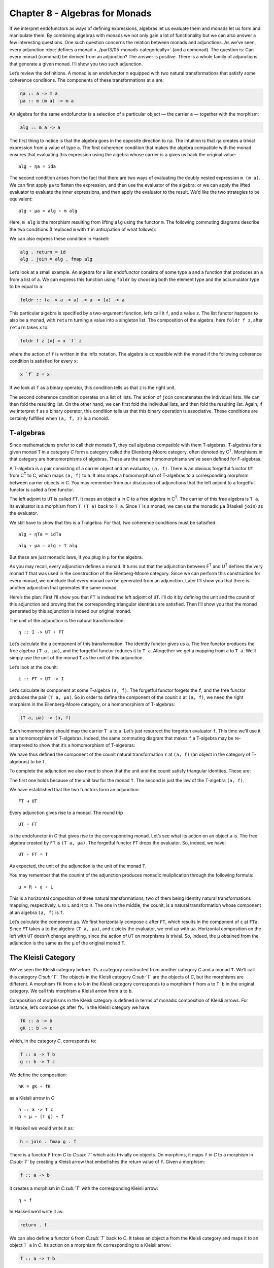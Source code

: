 =================================
 Chapter 8 - Algebras for Monads
=================================

If we interpret endofunctors as ways of defining expressions, algebras let us
evaluate them and monads let us form and manipulate them. By combining algebras
with monads we not only gain a lot of functionality but we can also answer a few
interesting questions. One such question concerns the relation between monads
and adjunctions. As we’ve seen, every adjunction :doc:`defines a monad
<../part3/05-monads-categorically>` (and a
comonad). The question is: Can every monad (comonad) be derived from an
adjunction? The answer is positive. There is a whole family of adjunctions that
generate a given monad. I’ll show you two such adjunction.

|image0|

Let’s review the definitions. A monad is an endofunctor ``m`` equipped with two
natural transformations that satisfy some coherence conditions. The components
of these transformations at ``a`` are:

.. code-block:: haskell

    ηa :: a -> m a
    μa :: m (m a) -> m a

An algebra for the same endofunctor is a selection of a particular
object — the carrier ``a`` — together with the morphism:

.. code-block:: haskell

    alg :: m a -> a

The first thing to notice is that the algebra goes in the opposite
direction to ``ηa``. The intuition is that ``ηa`` creates a trivial
expression from a value of type ``a``. The first coherence condition
that makes the algebra compatible with the monad ensures that evaluating
this expression using the algebra whose carrier is ``a`` gives us back
the original value:

::

    alg ∘ ηa = ida

The second condition arises from the fact that there are two ways of
evaluating the doubly nested expression ``m (m a)``. We can first apply
``μa`` to flatten the expression, and then use the evaluator of the
algebra; or we can apply the lifted evaluator to evaluate the inner
expressions, and then apply the evaluator to the result. We’d like the
two strategies to be equivalent:

::

    alg ∘ μa = alg ∘ m alg

Here, ``m alg`` is the morphism resulting from lifting ``alg`` using the
functor ``m``. The following commuting diagrams describe the two
conditions (I replaced ``m`` with ``T`` in anticipation of what
follows):

|image1|

|image2|

We can also express these condition in Haskell:

.. code-block:: haskell

    alg . return = id
    alg . join = alg . fmap alg

Let’s look at a small example. An algebra for a list endofunctor
consists of some type ``a`` and a function that produces an ``a`` from a
list of ``a``. We can express this function using ``foldr`` by choosing
both the element type and the accumulator type to be equal to ``a``:

.. code-block:: haskell

    foldr :: (a -> a -> a) -> a -> [a] -> a

This particular algebra is specified by a two-argument function, let’s
call it ``f``, and a value ``z``. The list functor happens to also be a
monad, with ``return`` turning a value into a singleton list. The
composition of the algebra, here ``foldr f z``, after ``return`` takes
``x`` to:

.. code-block:: haskell

    foldr f z [x] = x `f` z

where the action of ``f`` is written in the infix notation. The algebra
is compatible with the monad if the following coherence condition is
satisfied for every ``x``:

.. code-block:: haskell

    x `f` z = x

If we look at ``f`` as a binary operator, this condition tells us that
``z`` is the right unit.

The second coherence condition operates on a list of lists. The action
of ``join`` concatenates the individual lists. We can then fold the
resulting list. On the other hand, we can first fold the individual
lists, and then fold the resulting list. Again, if we interpret ``f`` as
a binary operator, this condition tells us that this binary operation is
associative. These conditions are certainly fulfilled when ``(a, f, z)``
is a monoid.

T-algebras
==========

Since mathematicians prefer to call their monads ``T``, they call
algebras compatible with them T-algebras. T-algebras for a given monad T
in a category *C* form a category called the Eilenberg-Moore category,
often denoted by C\ :sup:`T`. Morphisms in that category are
homomorphisms of algebras. These are the same homomorphisms we’ve seen
defined for F-algebras.

A T-algebra is a pair consisting of a carrier object and an evaluator,
``(a, f)``. There is an obvious forgetful functor ``UT`` from
C\ :sup:`T` to C, which maps ``(a, f)`` to ``a``. It also maps a
homomorphism of T-algebras to a corresponding morphism between carrier
objects in C. You may remember from our discussion of adjunctions that
the left adjoint to a forgetful functor is called a free functor.

The left adjoint to ``UT`` is called ``FT``. It maps an object ``a`` in
C to a free algebra in C\ :sup:`T`. The carrier of this free algebra is
``T a``. Its evaluator is a morphism from ``T (T a)`` back to ``T a``.
Since ``T`` is a monad, we can use the monadic ``μa`` (Haskell ``join``)
as the evaluator.

We still have to show that this is a T-algebra. For that, two coherence
conditions must be satisified:

::

    alg ∘ ηTa = idTa

::

    alg ∘ μa = alg ∘ T alg

But these are just monadic laws, if you plug in ``μ`` for the algebra.

As you may recall, every adjunction defines a monad. It turns out that
the adjunction between F\ :sup:`T` and U\ :sup:`T` defines the very
monad ``T`` that was used in the construction of the Eilenberg-Moore
category. Since we can perform this construction for every monad, we
conclude that every monad can be generated from an adjunction. Later
I’ll show you that there is another adjunction that generates the same
monad.

Here’s the plan: First I’ll show you that ``FT`` is indeed the left
adjoint of ``UT``. I’ll do it by defining the unit and the counit of
this adjunction and proving that the corresponding triangular identities
are satisfied. Then I’ll show you that the monad generated by this
adjunction is indeed our original monad.

The unit of the adjunction is the natural transformation:

::

    η :: I -> UT ∘ FT

Let’s calculate the ``a`` component of this transformation. The identity
functor gives us ``a``. The free functor produces the free algebra
``(T a, μa)``, and the forgetful functor reduces it to ``T a``.
Altogether we get a mapping from ``a`` to ``T a``. We’ll simply use the
unit of the monad ``T`` as the unit of this adjunction.

Let’s look at the counit:

::

    ε :: FT ∘ UT -> I

Let’s calculate its component at some T-algebra ``(a, f)``. The
forgetful functor forgets the ``f``, and the free functor produces the
pair ``(T a, μa)``. So in order to define the component of the counit
``ε`` at ``(a, f)``, we need the right morphism in the Eilenberg-Moore
category, or a homomorphism of T-algebras:

.. code-block:: haskell

    (T a, μa) -> (a, f)

Such homomorphism should map the carrier ``T a`` to ``a``. Let’s just
resurrect the forgotten evaluator ``f``. This time we’ll use it as a
homomorphism of T-algebras. Indeed, the same commuting diagram that
makes ``f`` a T-algebra may be re-interpreted to show that it’s a
homomorphism of T-algebras:

| |image3|
| We have thus defined the component of the counit natural
  transformation ``ε`` at ``(a, f)`` (an object in the category of
  T-algebras) to be ``f``.

To complete the adjunction we also need to show that the unit and the
counit satisfy triangular identites. These are:

|image4|

The first one holds because of the unit law for the monad ``T``. The
second is just the law of the T-algebra ``(a, f)``.

We have established that the two functors form an adjunction:

::

    FT ⊣ UT

Every adjunction gives rise to a monad. The round trip

::

    UT ∘ FT

is the endofunctor in C that gives rise to the corresponding monad.
Let’s see what its action on an object ``a`` is. The free algebra
created by ``FT`` is ``(T a, μa)``. The forgetful functor ``FT`` drops
the evaluator. So, indeed, we have:

::

    UT ∘ FT = T

As expected, the unit of the adjunction is the unit of the monad ``T``.

You may remember that the counint of the adjunction produces monadic
muliplication through the following formula:

::

    μ = R ∘ ε ∘ L

This is a horizontal composition of three natural transformations, two
of them being identity natural transformations mapping, respectively,
``L`` to ``L`` and ``R`` to ``R``. The one in the middle, the counit, is
a natural transformation whose component at an algebra ``(a, f)`` is
``f``.

Let’s calculate the component ``μa``. We first horizontally compose
``ε`` after ``FT``, which results in the component of ``ε`` at ``FTa``.
Since ``FT`` takes ``a`` to the algebra ``(T a, μa)``, and ``ε`` picks
the evaluator, we end up with ``μa``. Horizontal composition on the left
with ``UT`` doesn’t change anything, since the action of ``UT`` on
morphisms is trivial. So, indeed, the ``μ`` obtained from the adjunction
is the same as the ``μ`` of the original monad ``T``.

The Kleisli Category
====================

We’ve seen the Kleisli category before. It’s a category constructed from
another category *C* and a monad ``T``. We’ll call this category
*C\ :sub:`T`*. The objects in the Kleisli category *C\ :sub:`T`* are the
objects of *C*, but the morphisms are different. A morphism ``fK`` from
``a`` to ``b`` in the Kleisli category corresponds to a morphism ``f``
from ``a`` to ``T b`` in the original category. We call this morphism a
Kleisli arrow from ``a`` to ``b``.

Composition of morphisms in the Kleisli category is defined in terms of
monadic composition of Kleisli arrows. For instance, let’s compose
``gK`` after ``fK``. In the Kleisli category we have:

.. code-block:: haskell

    fK :: a -> b
    gK :: b -> c

which, in the category *C*, corresponds to:

.. code-block:: haskell

    f :: a -> T b
    g :: b -> T c

We define the composition:

::

    hK = gK ∘ fK

as a Kleisli arrow in *C*

::

    h :: a -> T c
    h = μ ∘ (T g) ∘ f

In Haskell we would write it as:

.. code-block:: haskell

    h = join . fmap g . f

There is a functor ``F`` from *C* to *C\ :sub:`T`* which acts trivially
on objects. On morphims, it maps ``f`` in *C* to a morphism in
*C\ :sub:`T`* by creating a Kleisli arrow that embellishes the return
value of ``f``. Given a morphism:

.. code-block:: haskell

    f :: a -> b

it creates a morphism in *C\ :sub:`T`* with the corresponding Kleisli
arrow:

::

    η ∘ f

In Haskell we’d write it as:

.. code-block:: haskell

    return . f

We can also define a functor ``G`` from *C\ :sub:`T`* back to *C*. It
takes an object ``a`` from the Kleisli category and maps it to an object
``T a`` in *C*. Its action on a morphism ``fK`` corresponding to a
Kleisli arrow:

.. code-block:: haskell

    f :: a -> T b

is a morphism in *C*:

.. code-block:: haskell

    T a -> T b

given by first lifting ``f`` and then applying ``μ``:

::

    μT b ∘ T f

In Haskell notation this would read:

.. code-block:: haskell

    G fT = join . fmap f

You may recognize this as the definition of monadic bind in terms of
``join``.

It’s easy to see that the two functors form an adjunction:

::

    F ⊣ G

and their composition ``G ∘ F`` reproduces the original monad ``T``.

So this is the second adjunction that produces the same monad. In fact
there is a whole category of adjunctions ``Adj(C, T)`` that result in
the same monad ``T`` on *C*. The Kleisli adjunction we’ve just seen is
the initial object in this category, and the Eilenberg-Moore adjunction
is the terminal object.

Coalgebras for Comonads
=======================

Analogous constructions can be done for any
:doc:`comonad <../part3/06-comonads>` ``W``. We
can define a category of coalgebras that are compatible with a comonad.
They make the following diagrams commute:

|image5|

where ``coa`` is the coevaluation morphism of the coalgebra whose
carrier is ``a``:

.. code-block:: haskell

    coa :: a -> W a

and ``ε`` and ``δ`` are the two natural transformations defining the
comonad (in Haskell, their components are called ``extract`` and
``duplicate``).

There is an obvious forgetful functor ``UW`` from the category of these
coalgebras to *C*. It just forgets the coevaluation. We’ll consider its
right adjoint ``FW``.

::

    UW ⊣ FW

The right adjoint to a forgetful functor is called a cofree functor.
``FW`` generates cofree coalgebras. It assigns, to an object ``a`` in
*C*, the coalgebra ``(W a, δa)``. The adjunction reproduces the original
comonad as the composite ``FW ∘ UW``.

Similarly, we can construct a co-Kleisli category with co-Kleisli arrows
and regenerate the comonad from the corresponding adjunction.

Lenses
======

Let’s go back to our discussion of lenses. A lens can be written as a
coalgebra:

.. code-block:: haskell

    coalgs :: a -> Store s a

for the functor ``Store s``:

.. code-block:: haskell

    data Store s a = Store (s -> a) s

This coalgebra can be also expressed as a pair of functions:

.. code-block:: haskell

    set :: a -> s -> a
    get :: a -> s

(Think of ``a`` as standing for “all,” and ``s`` as a “small” part of
it.) In terms of this pair, we have:

.. code-block:: haskell

    coalgs a = Store (set a) (get a)

Here, ``a`` is a value of type ``a``. Notice that partially applied
``set`` is a function ``s->a``.

We also know that ``Store s`` is a comonad:

.. code-block:: haskell

    instance Comonad (Store s) where
      extract (Store f s) = f s
      duplicate (Store f s) = Store (Store f) s

The question is: Under what conditions is a lens a coalgebra for this
comonad? The first coherence condition:

::

    εa ∘ coalg = ida

translates to:

.. code-block:: haskell

    set a (get a) = a

This is the lens law that expresses the fact that if you set a field of
the structure ``a`` to its previous value, nothing changes.

The second condition:

::

    fmap coalg ∘ coalg = δa ∘ coalg

requires a little more work. First, recall the definition of ``fmap``
for the ``Store`` functor:

.. code-block:: haskell

    fmap g (Store f s) = Store (g . f) s

Applying ``fmap coalg`` to the result of ``coalg`` gives us:

.. code-block:: haskell

    Store (coalg . set a) (get a)

On the other hand, applying ``duplicate`` to the result of ``coalg``
produces:

.. code-block:: haskell

    Store (Store (set a)) (get a)

For these two expressions to be equal, the two functions under ``Store``
must be equal when acting on an arbitrary ``s``:

.. code-block:: haskell

    coalg (set a s) = Store (set a) s

Expanding ``coalg``, we get:

.. code-block:: haskell

    Store (set (set a s)) (get (set a s)) = Store (set a) s

This is equivalent to two remaining lens laws. The first one:

.. code-block:: haskell

    set (set a s) = set a

tells us that setting the value of a field twice is the same as setting
it once. The second law:

.. code-block:: haskell

    get (set a s) = s

tells us that getting a value of a field that was set to ``s`` gives
``s`` back.

In other words, a well-behaved lens is indeed a comonad coalgebra for
the ``Store`` functor.

Challenges
==========

#. What is the action of the free functor ``F :: C -> CT`` on morphisms.
   Hint: use the naturality condition for monadic ``μ``.
#. Define the adjunction:

   ::

       UW ⊣ FW

#. Prove that the above adjunction reproduces the original comonad.

Acknowledgment
==============

I’d like to thank Gershom Bazerman for helpful comments.

.. |image0| image:: ../images/2017/03/pigalg.png
   :class: alignnone wp-image-8438
   :width: 122px
   :height: 133px
   :target: ../images/2017/03/pigalg.png
.. |image1| image:: ../images/2017/03/talg1.png
   :class: alignnone wp-image-8430
   :width: 174px
   :height: 128px
   :target: ../images/2017/03/talg1.png
.. |image2| image:: ../images/2017/03/talg2.png
   :class: alignnone wp-image-8431
   :width: 231px
   :height: 127px
   :target: ../images/2017/03/talg2.png
.. |image3| image:: ../images/2017/03/talg31.png
   :class: alignnone wp-image-8441
   :width: 247px
   :height: 153px
   :target: ../images/2017/03/talg31.png
.. |image4| image:: ../images/2017/03/talg4.png
   :class: alignnone wp-image-8433
   :width: 446px
   :height: 156px
   :target: ../images/2017/03/talg4.png
.. |image5| image:: ../images/2017/03/talg5.png
   :class: alignnone wp-image-8434
   :width: 449px
   :height: 130px
   :target: ../images/2017/03/talg5.png
